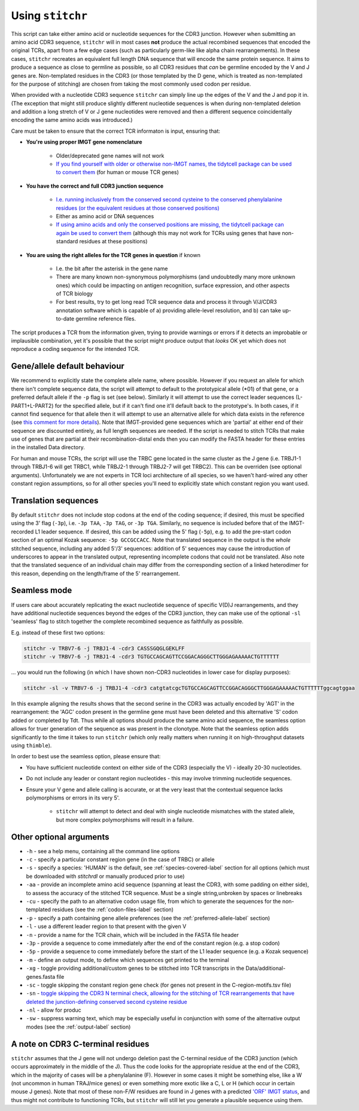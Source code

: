 .. _usage-label:

Using ``stitchr``
=================

This script can take either amino acid or nucleotide sequences for the CDR3 junction. However when submitting an amino acid CDR3 sequence, ``stitchr`` will in most cases **not** produce the actual recombined sequences that encoded the original TCRs, apart from a few edge cases (such as particularly germ-like like alpha chain rearrangements). In these cases, ``stitchr`` recreates an equivalent full length DNA sequence that will encode the same protein sequence. It aims to produce a sequence as close to germline as possible, so all CDR3 residues that *can* be germline encoded by the V and J genes are. Non-templated residues in the CDR3 (or those templated by the D gene, which is treated as non-templated for the purpose of stitching) are chosen from taking the most commonly used codon per residue.

When provided with a nucleotide CDR3 sequence ``stitchr`` can simply line up the edges of the V and the J and pop it in. (The exception that might still produce slightly different nucleotide sequences is when during non-templated deletion and addition a long stretch of V or J gene nucleotides were removed and then a different sequence coincidentally encoding the same amino acids was introduced.)

Care must be taken to ensure that the correct TCR informaton is input, ensuring that:

* **You're using proper IMGT gene nomenclature**

    * Older/deprecated gene names will not work
    * `If you find yourself with older or otherwise non-IMGT names, the tidytcell package can be used to convert them <https://github.com/yutanagano/tidytcells>`_ (for human or mouse TCR genes)

* **You have the correct and full CDR3 junction sequence**

    * `I.e. running inclusively from the conserved second cysteine to the conserved phenylalanine residues (or the equivalent residues at those conserved positions) <http://www.imgt.org/FAQ/#question39>`_
    * Either as amino acid or DNA sequences
    * `If using amino acids and only the conserved positions are missing, the tidytcell package can again be used to convert them <https://github.com/yutanagano/tidytcells>`_ (although this may not work for TCRs using genes that have non-standard residues at these positions)

* **You are using the right alleles for the TCR genes in question** if known

    * I.e. the bit after the asterisk in the gene name
    * There are many known non-synonymous polymorphisms (and undoubtedly many more unknown ones) which could be impacting on antigen recognition, surface expression, and other aspects of TCR biology
    * For best results, try to get long read TCR sequence data and process it through V/J/CDR3 annotation software which is capable of a) providing allele-level resolution, and b) can take up-to-date germline reference files.

The script produces a TCR from the information given, trying to provide warnings or errors if it detects an improbable or implausible combination, yet it's possible that the script might produce output that *looks* OK yet which does not reproduce a coding sequence for the intended TCR.

Gene/allele default behaviour
-----------------------------

We recommend to explicitly state the complete allele name, where possible. However if you request an allele for which there isn't complete sequence data, the script will attempt to default to the prototypical allele (\*01) of that gene, or a preferred default allele if the ``-p`` flag is set (see below). Similarly it will attempt to use the correct leader sequences (L-PART1+L-PART2) for the specified allele, but if it can't find one it'll default back to the prototype's. In both cases, if it cannot find sequence for that allele then it will attempt to use an alternative allele for which data exists in the reference (see `this comment for more details <https://github.com/JamieHeather/stitchr/issues/25#issuecomment-1146626463>`_). Note that IMGT-provided gene sequences which are 'partial' at either end of their sequence are discounted entirely, as full length sequences are needed. If the script is needed to stitch TCRs that make use of genes that are partial at their recombination-distal ends then you can modify the FASTA header for these entries in the installed Data directory.

For human and mouse TCRs, the script will use the TRBC gene located in the same cluster as the J gene (i.e. TRBJ1-1 through TRBJ1-6 will get TRBC1, while TRBJ2-1 through TRBJ2-7 will get TRBC2). This can be overriden (see optional arguments). Unfortunately we are not experts in TCR loci architecture of all species, so we haven't hard-wired any other constant region assumptions, so for all other species you'll need to explicitly state which constant region you want used.

Translation sequences
---------------------

By default ``stitchr`` does not include stop codons at the end of the coding sequence; if desired, this must be specified using the 3' flag (``-3p``), i.e. ``-3p TAA``, ``-3p TAG``, or ``-3p TGA``. Similarly, no sequence is included before that of the IMGT-recorded L1 leader sequence. If desired, this can be added using the 5' flag (``-5p``), e.g. to add the pre-start codon section of an optimal Kozak sequence: ``-5p GCCGCCACC``. Note that translated sequence in the output is the *whole* stitched sequence, including any added 5'/3' sequences: addition of 5' sequences may cause the introduction of underscores to appear in the translated output, representing incomplete codons that could not be translated. Also note that the translated sequence of an individual chain may differ from the corresponding section of a linked heterodimer for this reason, depending on the length/frame of the 5' rearrangement.

Seamless mode
-------------

If users care about accurately replicating the exact nucleotide sequence of specific V(D)J rearrangements, and they have additional nucleotide sequences beyond the edges of the CDR3 junction, they can make use of the optional ``-sl`` 'seamless' flag to stitch together the complete recombined sequence as faithfully as possible.

E.g. instead of these first two options:

.. code:: bash

   stitchr -v TRBV7-6 -j TRBJ1-4 -cdr3 CASSSGQGLGEKLFF
   stitchr -v TRBV7-6 -j TRBJ1-4 -cdr3 TGTGCCAGCAGTTCCGGACAGGGCTTGGGAGAAAAACTGTTTTTT

… you would run the following (in which I have shown non-CDR3 nucleotides  in lower case for display purposes):

.. code:: bash

   stitchr -sl -v TRBV7-6 -j TRBJ1-4 -cdr3 catgtatcgcTGTGCCAGCAGTTCCGGACAGGGCTTGGGAGAAAAACTGTTTTTTggcagtggaa

In this example aligning the results shows that the second serine in the CDR3 was actually encoded by 'AGT' in the rearrangement: the 'AGC' codon present in the germline gene must have been deleted and this alternative 'S' codon added or completed by Tdt. Thus while all options should produce the same amino acid sequence, the seamless option allows for truer generation of the sequence as was present in the clonotype. Note that the seamless option adds significantly to the time it takes to run ``stitchr`` (which only really matters when running it on high-throughput datasets using ``thimble``).

In order to best use the seamless option, please ensure that:

* You have sufficient nucleotide context on either side of the CDR3 (especially the V) - ideally 20-30 nucleotides.
* Do not include any leader or constant region nucleotides - this may involve trimming nucleotide sequences.
* Ensure your V gene and allele calling is accurate, or at the very least that the contextual sequence lacks polymorphisms or errors in its very 5'.

    * ``stitchr`` will attempt to detect and deal with single nucleotide mismatches with the stated allele, but more complex polymorphisms will result in a failure.

Other optional arguments
------------------------

-  ``-h`` - see a help menu, containing all the command line options
-  ``-c`` - specify a particular constant region gene (in the case of TRBC) or allele
-  ``-s`` - specify a species: 'HUMAN' is the default, see :ref:`species-covered-label` section for all options (which must be downloaded with `stitchrdl` or manually produced prior to use)
-  ``-aa`` - provide an incomplete amino acid sequence (spanning at least the CDR3, with some padding on either side), to assess the accuracy of the stitched TCR sequence. Must be a single string,unbroken by spaces or linebreaks
-  ``-cu`` - specify the path to an alternative codon usage file, from which to generate the sequences for the non-templated residues (see the :ref:`codon-files-label` section)
-  ``-p`` - specify a path containing gene allele preferences (see the :ref:`preferred-allele-label` section)
-  ``-l`` - use a different leader region to that present with the given V
-  ``-n`` - provide a name for the TCR chain, which will be included in the FASTA file header
-  ``-3p`` - provide a sequence to come immediately after the end of the constant region (e.g. a stop codon)
-  ``-5p`` - provide a sequence to come immediately before the start of the L1 leader sequence (e.g. a Kozak sequence)
-  ``-m`` - define an output mode, to define which sequences get printed to the terminal
-  ``-xg`` - toggle providing additional/custom genes to be stitched into TCR transcripts in the Data/additional-genes.fasta file
-  ``-sc`` - toggle skipping the constant region gene check (for genes not present in the C-region-motifs.tsv file)
-  ``-sn`` - `toggle skipping the CDR3 N terminal check, allowing for the stitching of TCR rearrangements that have deleted the junction-defining conserved second cysteine residue <https://github.com/JamieHeather/stitchr/issues/46>`_
-  ``-nl`` - allow for produc
-  ``-sw`` - suppress warning text, which may be especially useful in conjunction with some of the alternative output modes (see the :ref:`output-label` section)


A note on CDR3 C-terminal residues
----------------------------------

``stitchr`` assumes that the J gene will not undergo deletion past the C-terminal residue of the CDR3 junction (which occurs approximately in the middle of the J). Thus the code looks for the appropriate residue at the end of the CDR3, which in the majority of cases will be a phenylalanine (F). However in some cases it might be something else, like a W (not uncommon in human TRAJ/mice genes) or even something more exotic like a C, L or H (which occur in certain mouse J genes). Note that most of these non-F/W residues are found in J genes with a predicted `'ORF' IMGT status <http://www.imgt.org/IMGTScientificChart/SequenceDescription/IMGTfunctionality.html>`_, and thus might not contribute to functioning TCRs, but ``stitchr`` will still let you generate a plausible sequence using them.
